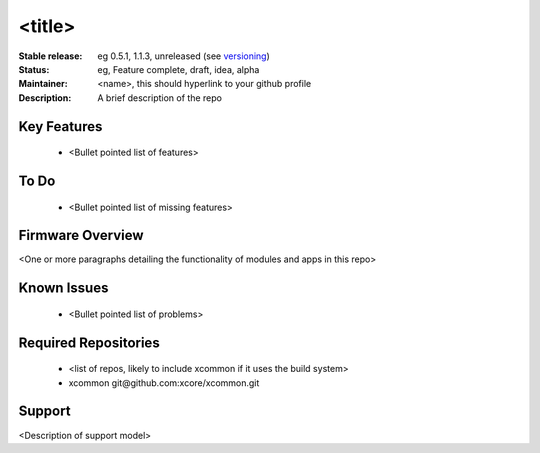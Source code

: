 <title>
.......

:Stable release:  eg 0.5.1, 1.1.3, unreleased (see `versioning <https://github.com/xcore/Community/wiki/Versioning>`_)

:Status:  eg, Feature complete, draft, idea, alpha

:Maintainer:  <name>, this should hyperlink to your github profile

:Description:  A brief description of the repo


Key Features
============

   * <Bullet pointed list of features>

To Do
=====

   * <Bullet pointed list of missing features>

Firmware Overview
=================

<One or more paragraphs detailing the functionality of modules and apps in this repo>

Known Issues
============

   * <Bullet pointed list of problems>

Required Repositories
================

   * <list of repos, likely to include xcommon if it uses the build system>
   * xcommon git\@github.com:xcore/xcommon.git

Support
=======

<Description of support model>